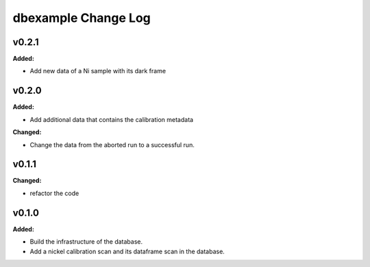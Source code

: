 ====================
dbexample Change Log
====================

.. current developments

v0.2.1
====================

**Added:**

* Add new data of a Ni sample with its dark frame



v0.2.0
====================

**Added:**

* Add additional data that contains the calibration metadata

**Changed:**

* Change the data from the aborted run to a successful run.



v0.1.1
====================

**Changed:**

* refactor the code



v0.1.0
====================

**Added:**

* Build the infrastructure of the database.

* Add a nickel calibration scan and its dataframe scan in the database.


